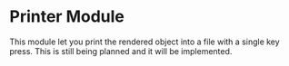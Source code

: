 * Printer Module

This module let you print the rendered object into a file with a single key
press. This is still being planned and it will be implemented.
